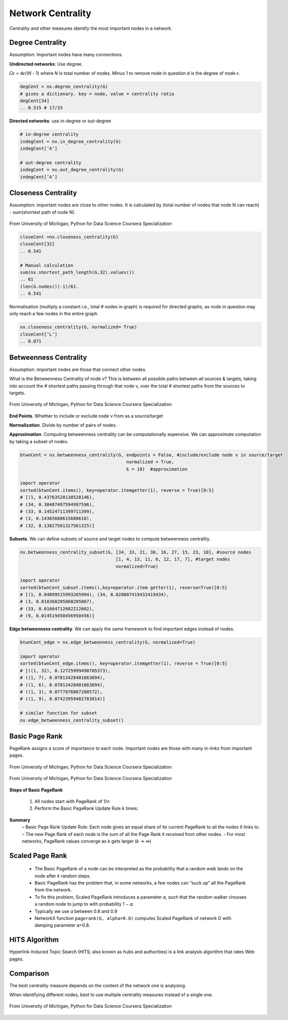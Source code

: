 Network Centrality
===============================================

Centrality and other measures identify the most important nodes in a network.


Degree Centrality
-------------------
Assumption: Important nodes have many connections.

**Undirected networks**: Use degree.

𝐶𝑣 = d𝑣/(𝑁 - 1)
where 𝑁 is total number of nodes. Minus 1 to remove node in question
𝑑 is the degree of node 𝑣.

.. code:: python

  degCent = nx.degree_centrality(G)
  # gives a dictionary. key = node, value = centrality ratio
  degCent[34]
  .. 0.515 # 17/33

**Directed networks**: use in-degree or out-degree


.. code:: python

  # in-degree centrality
  indegCent = nx.in_degree_centrality(G) 
  indegCent[‘A’]
  
  # out-degree centrality
  indegCent = nx.out_degree_centrality(G) 
  indegCent[‘A’]
  

Closeness Centrality
---------------------
Assumption: important nodes are close to other nodes. 
It is calculated by (total number of nodes that node N can reach) - sum(shortest path of node N).

.. figure:: images/closeness_centrality.png
    :width: 400px
    :align: center
    :height: 100px
    :alt: alternate text
    :figclass: align-center

    From University of Michigan, Python for Data Science Coursera Specialization
    
    
.. code:: python

  closeCent =nx.closeness_centrality(G) 
  closeCent[32]
  .. 0.541
  
  # Manual calculation
  sum(nx.shortest_path_length(G,32).values()) 
  .. 61
  (len(G.nodes())-1)/61.
  .. 0.541
  
  
Normalisation (multiply a constant i.e., total # nodes in graph) is required for directed graphs, 
as node in question may only reach a few nodes in the entire graph.

.. code:: python

  nx.closeness_centrality(G, normalized= True)
  closeCent[‘L’]
  .. 0.071
  
  
  
Betweenness Centrality
----------------------
Assumption: important nodes are those that connect other nodes. 

What is the Betweenness Centrality of node v? 
This is between all possible paths between all sources & targets, 
taking into account the # shortest paths passing through that node v,
over the total # shortest paths from the sources to targets.

.. figure:: images/btw_central.png
    :width: 400px
    :align: center
    :height: 100px
    :alt: alternate text
    :figclass: align-center

    From University of Michigan, Python for Data Science Coursera Specialization


**End Points**. Whether to include or exclude node v from as a source/target
 
**Normalization**. Divide by number of pairs of nodes.

**Approximation**. Computing betweenness centrality can be computationally expensive.
We can approximate computation by taking a subset of nodes.

.. code:: python

  btwnCent = nx.betweenness_centrality(G, endpoints = False, #include/exclude node v in source/target
                                          normalized = True,
                                          k = 10)  #approximation
  
  import operator
  sorted(btwnCent.items(), key=operator.itemgetter(1), reverse = True)[0:5]
  # [(1, 0.43763528138528146), 
  # (34, 0.30407497594997596),
  # (33, 0.14524711399711399),
  # (3, 0.14365680615680618),
  # (32, 0.13827561327561325)]

**Subsets**. We can define subsets of source and target nodes to compute betweenness centrality.

.. code:: python

  nx.betweenness_centrality_subset(G, [34, 33, 21, 30, 16, 27, 15, 23, 10], #source nodes
                                      [1, 4, 13, 11, 6, 12, 17, 7], #target nodes
                                      normalized=True)
  
  import operator                              
  sorted(btwnCent_subset.items(),key=operator.item getter(1), reverse=True)[0:5]
  # [(1, 0.04899515993265994), (34, 0.028807419432419434),
  # (3, 0.018368205868205867),
  # (33, 0.01664712602212602),
  # (9, 0.014519450456950456)]

**Edge betweenness centrality**. We can apply the same framework to find important edges instead of nodes.

.. code:: python

  btwnCent_edge = nx.edge_betweenness_centrality(G, normalized=True)
  
  import operator
  sorted(btwnCent_edge.items(), key=operator.itemgetter(1), reverse = True)[0:5]
  # [((1, 32), 0.12725999490705373), 
  # ((1, 7), 0.07813428401663694),
  # ((1, 6), 0.07813428401663694), 
  # ((1, 3), 0.0777876807288572), 
  # ((1, 9), 0.07423959482783014)]
  
  # similar function for subset
  nx.edge_betweenness_centrality_subset()


Basic Page Rank
---------------
PageRank assigns a score of importance to each node. 
Important nodes are those with many in-links from important pages.

.. figure:: images/pagerank1.png
    :width: 400px
    :align: center
    :height: 100px
    :alt: alternate text
    :figclass: align-center

    From University of Michigan, Python for Data Science Coursera Specialization
    

.. figure:: images/pagerank2.png
    :width: 400px
    :align: center
    :height: 100px
    :alt: alternate text
    :figclass: align-center

    From University of Michigan, Python for Data Science Coursera Specialization
    
**Steps of Basic PageRank**

 1. All nodes start with PageRank of 1/𝑛
 2. Perform the Basic PageRank Update Rule k times:

**Summary**
 – Basic Page Rank Update Rule: Each node gives an equal share of its current PageRank to all the nodes it links to.
 – The new Page Rank of each node is the sum of all the Page Rank it received from other nodes.
 - For most networks, PageRank values converge as k gets larger (𝑘 → ∞)

Scaled Page Rank
----------------

 - The Basic PageRank of a node can be interpreted as the probability that a random walk lands on the node after 𝑘 random steps.
 - Basic PageRank has the problem that, in some networks, a few nodes can “suck up” all the PageRank from the network.
 - To fix this problem, Scaled PageRank introduces a parameter 𝛼, such that the random walker chooses a random node to jump to with probability 1 − 𝛼.
 - Typically we use 𝛼 between 0.8 and 0.9
 - NetworkX function ``pagerank(G, alpha=0.8)`` computes Scaled PageRank of network G with damping parameter 𝛼=0.8.


HITS Algorithm
-------------------
Hyperlink-Induced Topic Search (HITS; also known as hubs and authorities) is a link analysis algorithm that rates Web pages.

Comparison
----------
The best centrality measure depends on the context of the network one is analysing.

When identifying different nodes, best to use multiple centrality measures instead of a single one.

.. figure:: images/comparison.png
    :width: 600px
    :align: center
    :height: 100px
    :alt: alternate text
    :figclass: align-center

    From University of Michigan, Python for Data Science Coursera Specialization